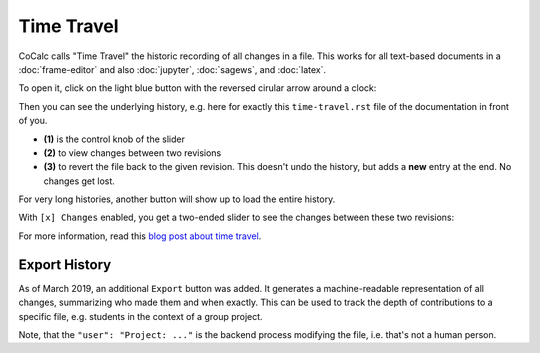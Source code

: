 ====================
Time Travel
====================

CoCalc calls "Time Travel" the historic recording of all changes in a file.
This works for all text-based documents in a :doc:`frame-editor` and also :doc:`jupyter`, :doc:`sagews`, and :doc:`latex`.

To open it, click on the light blue button with the reversed cirular arrow around a clock:

.. image:: img/time-travel-button.png
    :align: center

Then you can see the underlying history, e.g. here for exactly this ``time-travel.rst`` file of the documentation in front of you.

* **(1)** is the control knob of the slider
* **(2)** to view changes between two revisions
* **(3)** to revert the file back to the given revision. This doesn't undo the history, but adds a **new** entry at the end. No changes get lost.

For very long histories, another button will show up to load the entire history.

.. image:: img/time-travel-ui.png
    :width: 100%

With ``[x] Changes`` enabled, you get a two-ended slider to see the changes between these two revisions:

.. image:: img/time-travel-changes.png
    :width: 100%

For more information, read this `blog post about time travel <http://blog.sagemath.com/2016/09/08/timetravel-diffs.html>`_.

Export History
================

As of March 2019, an additional ``Export`` button was added.
It generates a machine-readable representation of all changes, summarizing who made them and when exactly.
This can be used to track the depth of contributions to a specific file,
e.g. students in the context of a group project.

Note, that the ``"user": "Project: ..."`` is the backend process modifying the file,
i.e. that's not a human person.
